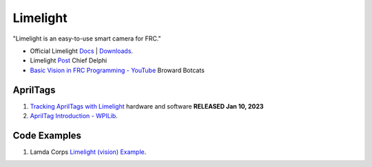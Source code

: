 ====
Limelight
====
"Limelight is an easy-to-use smart camera for FRC."

* Official Limelight `Docs <https://docs.limelightvision.io/en/latest/>`_ | `Downloads <https://limelightvision.io/pages/downloads>`_.
* Limelight `Post <https://www.chiefdelphi.com/t/limelight-2022-0-3-update/400306>`_ Chief Delphi
* `Basic Vision in FRC Programming - YouTube <https://youtu.be/hk8yAgDogPE>`_ Broward Botcats

AprilTags
----
#. `Tracking AprilTags with Limelight <https://docs.limelightvision.io/en/latest/apriltags_in_2d.html>`_ hardware and software **RELEASED Jan 10, 2023**
#. `AprilTag Introduction - WPILib <https://docs.wpilib.org/en/stable/docs/software/vision-processing/apriltag/index.html>`_.

Code Examples
----
#. Lamda Corps `Limelight (vision) Example <https://github.com/Lambda-Corps/2020InfiniteRecharge/blob/master/src/main/java/frc/robot/subsystems/Vision.java>`_.
